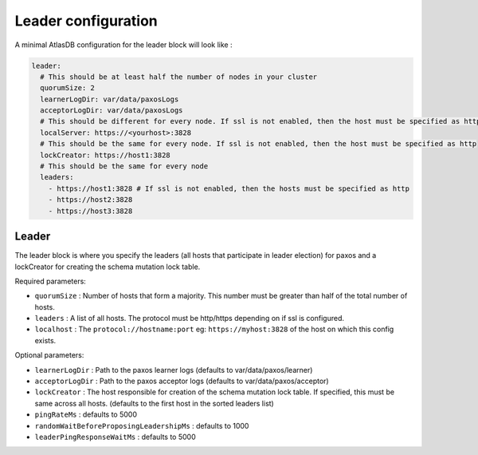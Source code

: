 .. _leader-config:

====================
Leader configuration
====================

A minimal AtlasDB configuration for the leader block will look like :

.. code-block:: yaml

  leader:
    # This should be at least half the number of nodes in your cluster
    quorumSize: 2
    learnerLogDir: var/data/paxosLogs
    acceptorLogDir: var/data/paxosLogs
    # This should be different for every node. If ssl is not enabled, then the host must be specified as http
    localServer: https://<yourhost>:3828
    # This should be the same for every node. If ssl is not enabled, then the host must be specified as http
    lockCreator: https://host1:3828
    # This should be the same for every node
    leaders:
      - https://host1:3828 # If ssl is not enabled, then the hosts must be specified as http
      - https://host2:3828
      - https://host3:3828

Leader
======

The leader block is where you specify the leaders (all hosts that participate in leader election) for paxos and a lockCreator for creating the schema mutation lock table.

Required parameters:

- ``quorumSize`` : Number of hosts that form a majority. This number must be greater than half of the total number of hosts.
- ``leaders`` : A list of all hosts. The protocol must be http/https depending on if ssl is configured.
- ``localhost`` : The ``protocol://hostname:port`` eg: ``https://myhost:3828`` of the host on which this config exists.

Optional parameters:

- ``learnerLogDir`` : Path to the paxos learner logs (defaults to var/data/paxos/learner)
- ``acceptorLogDir`` : Path to the paxos acceptor logs (defaults to var/data/paxos/acceptor)
- ``lockCreator`` : The host responsible for creation of the schema mutation lock table. If specified, this must be same across all hosts. (defaults to the first host in the sorted leaders list)
- ``pingRateMs`` : defaults to 5000
- ``randomWaitBeforeProposingLeadershipMs`` : defaults to 1000
- ``leaderPingResponseWaitMs`` : defaults to 5000
